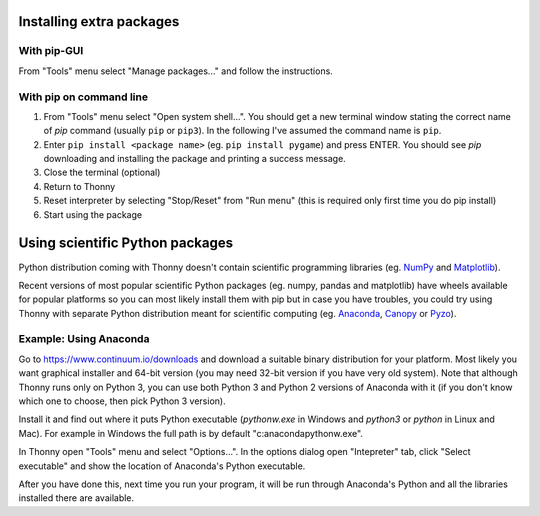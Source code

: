 Installing extra packages
============================

With pip-GUI
-------------
From "Tools" menu select "Manage packages..." and follow the instructions.

.. image:: https://bitbucket.org/repo/gXnbod/images/2226680569-pipgui_big.png
   :alt: pipgui_big.png

With pip on command line
------------------------
#. From "Tools" menu select "Open system shell...". You should get a new terminal window stating the correct name of *pip* command (usually ``pip`` or ``pip3``). In the following I've assumed the command name is ``pip``.
#. Enter ``pip install <package name>`` (eg. ``pip install pygame``) and press ENTER. You should see *pip* downloading and installing the package and printing a success message.
#. Close the terminal (optional)
#. Return to Thonny
#. Reset interpreter by selecting "Stop/Reset" from "Run menu" (this is required only first time you do pip install)
#. Start using the package

.. image:: https://bitbucket.org/repo/gXnbod/images/1183520217-pipinstall_cmdline.png
   :alt: pipinstall_cmdline.png


Using scientific Python packages
================================
Python distribution coming with Thonny doesn't contain scientific programming libraries (eg. `NumPy <http://numpy.org/>`_  and `Matplotlib <http://matplotlib.org/>`_). 

Recent versions of most popular scientific Python packages (eg. numpy, pandas and matplotlib) have wheels available for popular platforms so you can most likely install them with pip but in case you have troubles, you could try using Thonny with separate Python distribution meant for scientific computing (eg. `Anaconda <https://www.continuum.io/downloads>`_, `Canopy <https://www.enthought.com/products/canopy/>`_ or `Pyzo <http://www.pyzo.org/>`_).


Example: Using Anaconda
------------------------------------
Go to https://www.continuum.io/downloads and download a suitable binary distribution for your platform. Most likely you want graphical installer and 64-bit version (you may need 32-bit version if you have very old system). Note that although Thonny runs only on Python 3, you can use both Python 3 and Python 2 versions of Anaconda with it (if you don't know which one to choose, then pick Python 3 version).

Install it and find out where it puts Python executable (*pythonw.exe* in Windows and *python3* or *python* in Linux and Mac). For example in Windows the full path is by default "c:\anaconda\pythonw.exe".

In Thonny open "Tools" menu and select "Options...". In the options dialog open "Intepreter" tab, click "Select executable" and show the location of Anaconda's Python executable.

After you have done this, next time you run your program, it will be run through Anaconda's Python and all the libraries installed there are available.